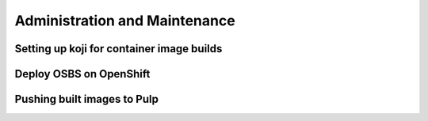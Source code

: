 Administration and Maintenance
==============================

Setting up koji for container image builds
------------------------------------------

Deploy OSBS on OpenShift
------------------------

Pushing built images to Pulp
----------------------------

